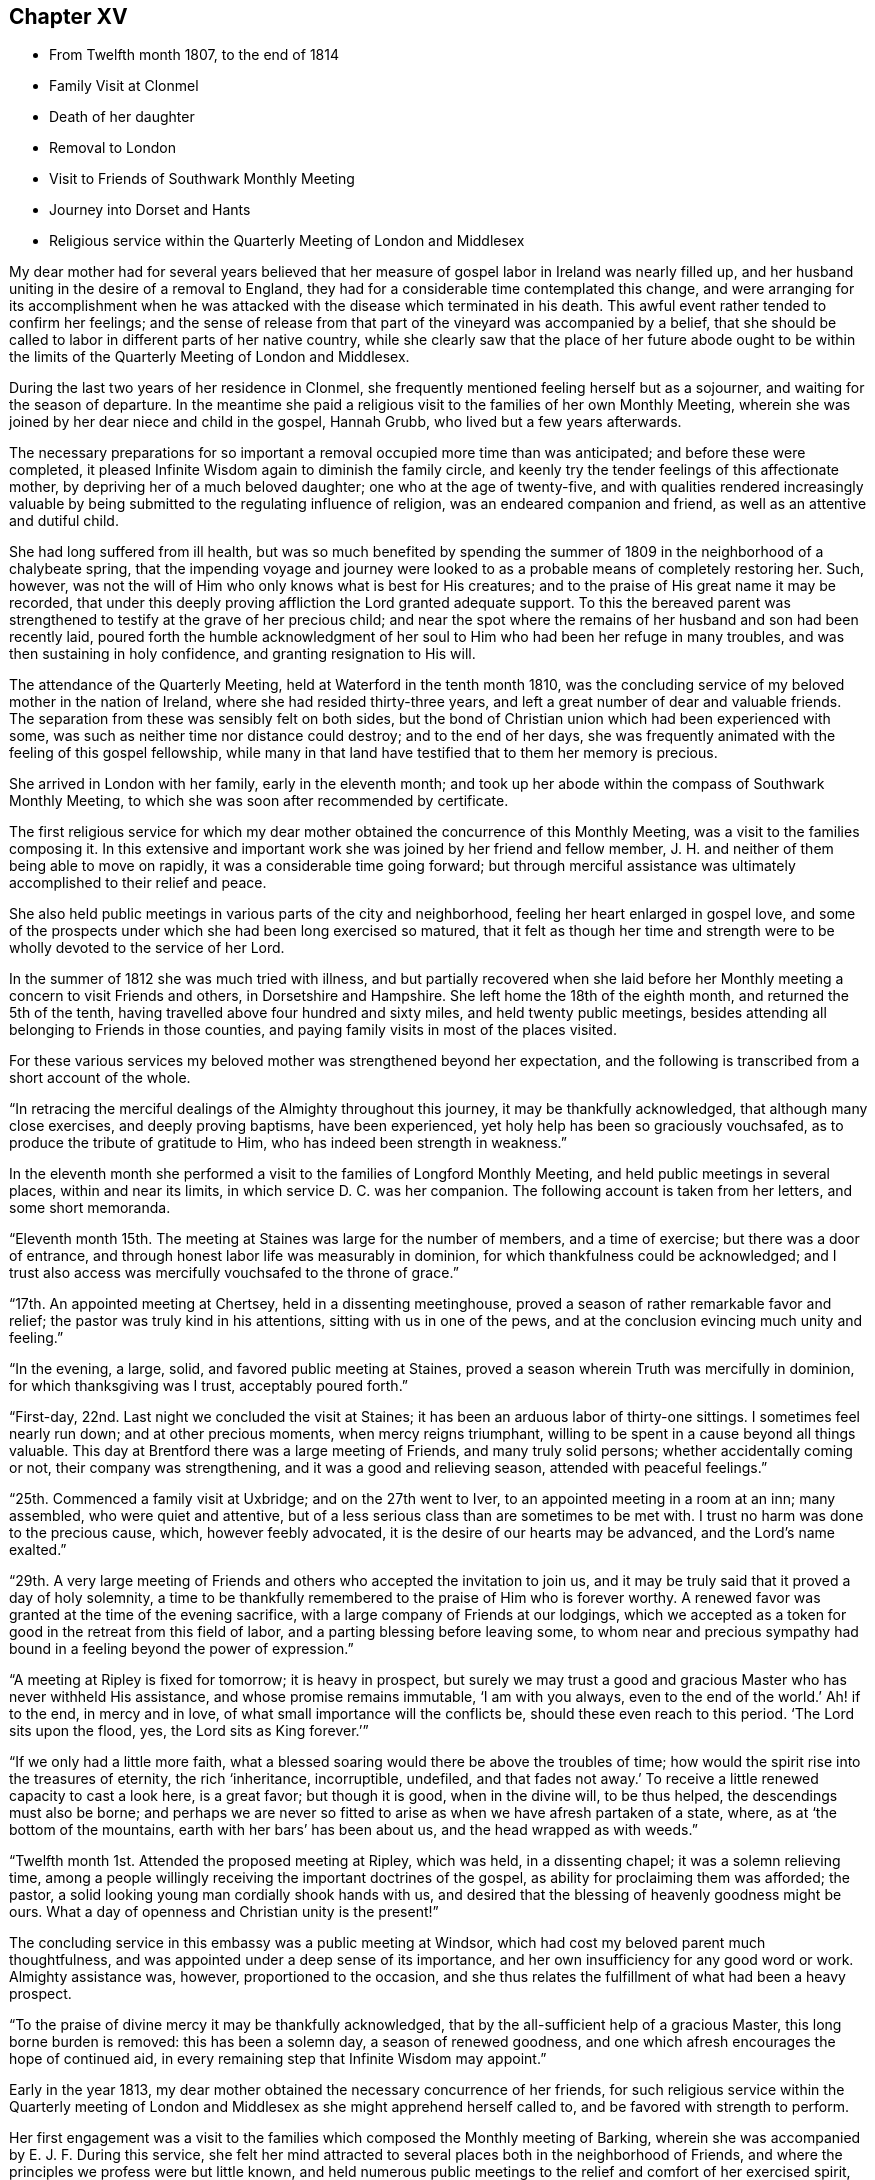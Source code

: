 == Chapter XV

[.chapter-synopsis]
* From Twelfth month 1807, to the end of 1814
* Family Visit at Clonmel
* Death of her daughter
* Removal to London
* Visit to Friends of Southwark Monthly Meeting
* Journey into Dorset and Hants
* Religious service within the Quarterly Meeting of London and Middlesex

My dear mother had for several years believed that her
measure of gospel labor in Ireland was nearly filled up,
and her husband uniting in the desire of a removal to England,
they had for a considerable time contemplated this change,
and were arranging for its accomplishment when he was
attacked with the disease which terminated in his death.
This awful event rather tended to confirm her feelings;
and the sense of release from that part of the vineyard was accompanied by a belief,
that she should be called to labor in different parts of her native country,
while she clearly saw that the place of her future abode ought to be
within the limits of the Quarterly Meeting of London and Middlesex.

During the last two years of her residence in Clonmel,
she frequently mentioned feeling herself but as a sojourner,
and waiting for the season of departure.
In the meantime she paid a religious visit to the families of her own Monthly Meeting,
wherein she was joined by her dear niece and child in the gospel, Hannah Grubb,
who lived but a few years afterwards.

The necessary preparations for so important a
removal occupied more time than was anticipated;
and before these were completed,
it pleased Infinite Wisdom again to diminish the family circle,
and keenly try the tender feelings of this affectionate mother,
by depriving her of a much beloved daughter; one who at the age of twenty-five,
and with qualities rendered increasingly valuable by
being submitted to the regulating influence of religion,
was an endeared companion and friend, as well as an attentive and dutiful child.

She had long suffered from ill health,
but was so much benefited by spending the summer of
1809 in the neighborhood of a chalybeate spring,
that the impending voyage and journey were looked to as
a probable means of completely restoring her.
Such, however, was not the will of Him who only knows what is best for His creatures;
and to the praise of His great name it may be recorded,
that under this deeply proving affliction the Lord granted adequate support.
To this the bereaved parent was strengthened to
testify at the grave of her precious child;
and near the spot where the remains of her husband and son had been recently laid,
poured forth the humble acknowledgment of her soul to
Him who had been her refuge in many troubles,
and was then sustaining in holy confidence, and granting resignation to His will.

The attendance of the Quarterly Meeting, held at Waterford in the tenth month 1810,
was the concluding service of my beloved mother in the nation of Ireland,
where she had resided thirty-three years,
and left a great number of dear and valuable friends.
The separation from these was sensibly felt on both sides,
but the bond of Christian union which had been experienced with some,
was such as neither time nor distance could destroy; and to the end of her days,
she was frequently animated with the feeling of this gospel fellowship,
while many in that land have testified that to them her memory is precious.

She arrived in London with her family, early in the eleventh month;
and took up her abode within the compass of Southwark Monthly Meeting,
to which she was soon after recommended by certificate.

The first religious service for which my dear mother
obtained the concurrence of this Monthly Meeting,
was a visit to the families composing it.
In this extensive and important work she was joined by her friend and fellow member,
J+++.+++ H. and neither of them being able to move on rapidly,
it was a considerable time going forward;
but through merciful assistance was ultimately accomplished to their relief and peace.

She also held public meetings in various parts of the city and neighborhood,
feeling her heart enlarged in gospel love,
and some of the prospects under which she had been long exercised so matured,
that it felt as though her time and strength were to be
wholly devoted to the service of her Lord.

In the summer of 1812 she was much tried with illness,
and but partially recovered when she laid before her
Monthly meeting a concern to visit Friends and others,
in Dorsetshire and Hampshire. She left home the 18th of the eighth month,
and returned the 5th of the tenth, having travelled above four hundred and sixty miles,
and held twenty public meetings,
besides attending all belonging to Friends in those counties,
and paying family visits in most of the places visited.

For these various services my beloved mother was strengthened beyond her expectation,
and the following is transcribed from a short account of the whole.

"`In retracing the merciful dealings of the Almighty throughout this journey,
it may be thankfully acknowledged, that although many close exercises,
and deeply proving baptisms, have been experienced,
yet holy help has been so graciously vouchsafed,
as to produce the tribute of gratitude to Him,
who has indeed been strength in weakness.`"

In the eleventh month she performed a visit to the families of Longford Monthly Meeting,
and held public meetings in several places, within and near its limits,
in which service D. C. was her companion.
The following account is taken from her letters, and some short memoranda.

"`Eleventh month 15th. The meeting at Staines was large for the number of members,
and a time of exercise; but there was a door of entrance,
and through honest labor life was measurably in dominion,
for which thankfulness could be acknowledged;
and I trust also access was mercifully vouchsafed to the throne of grace.`"

"`17th. An appointed meeting at Chertsey, held in a dissenting meetinghouse,
proved a season of rather remarkable favor and relief;
the pastor was truly kind in his attentions, sitting with us in one of the pews,
and at the conclusion evincing much unity and feeling.`"

"`In the evening, a large, solid, and favored public meeting at Staines,
proved a season wherein Truth was mercifully in dominion,
for which thanksgiving was I trust, acceptably poured forth.`"

"`First-day, 22nd. Last night we concluded the visit at Staines;
it has been an arduous labor of thirty-one sittings.
I sometimes feel nearly run down; and at other precious moments,
when mercy reigns triumphant, willing to be spent in a cause beyond all things valuable.
This day at Brentford there was a large meeting of Friends, and many truly solid persons;
whether accidentally coming or not, their company was strengthening,
and it was a good and relieving season, attended with peaceful feelings.`"

"`25th. Commenced a family visit at Uxbridge; and on the 27th went to Iver,
to an appointed meeting in a room at an inn; many assembled,
who were quiet and attentive,
but of a less serious class than are sometimes to be met with.
I trust no harm was done to the precious cause, which, however feebly advocated,
it is the desire of our hearts may be advanced, and the Lord`'s name exalted.`"

"`29th. A very large meeting of Friends and
others who accepted the invitation to join us,
and it may be truly said that it proved a day of holy solemnity,
a time to be thankfully remembered to the praise of Him who is forever worthy.
A renewed favor was granted at the time of the evening sacrifice,
with a large company of Friends at our lodgings,
which we accepted as a token for good in the retreat from this field of labor,
and a parting blessing before leaving some,
to whom near and precious sympathy had bound in
a feeling beyond the power of expression.`"

"`A meeting at Ripley is fixed for tomorrow; it is heavy in prospect,
but surely we may trust a good and gracious Master who has never withheld His assistance,
and whose promise remains immutable,
'`I am with you always, even to the end of the world.`'
Ah! if to the end, in mercy and in love,
of what small importance will the conflicts be, should these even reach to this period.
'`The Lord sits upon the flood, yes, the Lord sits as King forever.`'`"

"`If we only had a little more faith,
what a blessed soaring would there be above the troubles of time;
how would the spirit rise into the treasures of eternity, the rich '`inheritance,
incorruptible, undefiled,
and that fades not away.`'
To receive a little renewed capacity to cast a look here,
is a great favor; but though it is good, when in the divine will, to be thus helped,
the descendings must also be borne;
and perhaps we are never so fitted to arise as when we have afresh partaken of a state,
where, as at '`the bottom of the mountains, earth with her bars`' has been about us,
and the head wrapped as with weeds.`"

"`Twelfth month 1st. Attended the proposed meeting at Ripley, which was held,
in a dissenting chapel; it was a solemn relieving time,
among a people willingly receiving the important doctrines of the gospel,
as ability for proclaiming them was afforded; the pastor,
a solid looking young man cordially shook hands with us,
and desired that the blessing of heavenly goodness might be ours.
What a day of openness and Christian unity is the present!`"

The concluding service in this embassy was a public meeting at Windsor,
which had cost my beloved parent much thoughtfulness,
and was appointed under a deep sense of its importance,
and her own insufficiency for any good word or work.
Almighty assistance was, however, proportioned to the occasion,
and she thus relates the fulfillment of what had been a heavy prospect.

"`To the praise of divine mercy it may be thankfully acknowledged,
that by the all-sufficient help of a gracious Master, this long borne burden is removed:
this has been a solemn day, a season of renewed goodness,
and one which afresh encourages the hope of continued aid,
in every remaining step that Infinite Wisdom may appoint.`"

Early in the year 1813, my dear mother obtained the necessary concurrence of her friends,
for such religious service within the Quarterly meeting of
London and Middlesex as she might apprehend herself called to,
and be favored with strength to perform.

Her first engagement was a visit to the families
which composed the Monthly meeting of Barking,
wherein she was accompanied by E. J. F. During this service,
she felt her mind attracted to several places both in the neighborhood of Friends,
and where the principles we profess were but little known,
and held numerous public meetings to the relief and comfort of her exercised spirit,
and there is good ground to believe to the help and instruction of others.

In briefly noticing some of these seasons, she makes the following remarks:

"`Held a public meeting this evening, in a barn, for the inhabitants of East-Ham,
the first which I have ever ventured to appoint
in a place where opposition was threatened.
This was the case by a magistrate in that parish, but either from fear,
or conviction of being wrong, he was restrained, and the meeting was,
through divine favor, satisfactory and solemn, being also largely attended.`"

"`A sweet and precious feeling accompanies the belief,
that in some of these little villages there is a people
under the gracious care of Israel`'s Shepherd,
and whom He is gathering by His almighty arm nigh unto Himself.`"

After this she was similarly engaged within the precincts of Kingston Monthly meeting,
at the termination of which service she writes as follows:

"`We concluded this work and labor of gospel love, by a visit to a family,
which completes the fiftieth sitting.
I hope that where the seed has been honestly sown, all will not be lost; but that,
through the heavenly blessing, some increase may appear; yet,
whether this is the case or not,
the servant is to receive and follow the word of holy command,
and leave the outcome to Him who has all power.`"

"`It has been a field of labor indeed,
and also a time of entering into near sympathy with some,
who appeared to need strengthening and encouragement,
in order that they might manifest increasing attachment to the cause of righteousness,
and experience qualification to advocate it,
according to the purposes of Infinite Wisdom and to their own peace.
That no stratagem of the adversary may defeat the Lord`'s work in any of these,
is the earnest desire of my spirit.`"

A visit to the various schools conducted by Friends, in the vicinity of London,
constituted part of the present service;
and in conjunction with her dear friend Stephen Grellet,
she also visited many of the public institutions in the metropolis.
She was religiously concerned that the inmates of such charitable asylums,
should duly estimate and improve their great advantages of leisure,
and incitement to gratitude;
a feeling which my beloved mother was accustomed to
represent as worthy of being cherished by young and old,
and peculiarly acceptable in the sight of Him from whom every mercy is received.

The annexed letter will not, it is believed, be unsuitably introduced here.

[.embedded-content-document.letter]
--

[.signed-section-context-open]
Caraberwell, Sixth month 18th, 1813.

[.salutation]
To Louis Majolier, and other Friends of the Meetings in the South of France,
visited in 1788.

I may truly say, that although so many years have passed over,
and various have been your and my conflicts, beloved friends,
many waters have not quenched love; but that this sweetly banding influence,
being from time to time renewed, has made, and still keeps you,
as epistles written in my heart;
and while there has been no communication with the tongue or pen, desires, yes,
fervent prayers have often ascended, that the God of all grace might preserve,
strengthen and settle you, in the faith of His unchangeable and glorious gospel.
This remains the power of God unto salvation to all who happily obey it, though patience,
as well as faith, may be closely and painfully proved.

Trials were part of the legacy which our dear Lord and Master, Jesus Christ,
bequeathed to His humble followers.
'`In the world you shall have tribulation;`'
but ah! my beloved brethren and sisters,
in Him the light, life and power, is the treasure of peace, the pearl of great price.
In possessing Him as the way, the truth, and the life, in the soul,
all is rightly estimated; every sublunary good, or what may be termed evil or afflictive,
are kept in their proper subordinate places, and through all and in all,
He is the one source of solid hope, the spring of all our help.

May you grow, then, my dear brethren and sisters, in the root of life,
and may this lie so deep, and spread so widely,
that the branches may be lively and the fruit abundant, to the Lord`'s praise.

I sit up in bed, where illness has kept me some days,
just to tell those in that dear nation whom I have seen, and so long loved,
that they are truly dear to my heart;
as were those who have gone from your little church to that of the first-born in heaven.
This feeble but sincere salutation is designed to be handed
you by a brother dearly beloved and your countryman, Stephen Grellet,
whose heart the Lord has so enlarged as to make
him willing at this time of trial to visit you,
and such others as he may be turned towards in the pure disinterested love of the gospel.
You will doubtless receive him with gladness,
and may you be mutually refreshed and comforted,
if it be the will of Him who is thus remembering his flock and family,
scattered up and down on the habitable earth.
These the Lord is graciously regarding,
not only by calling His devoted messengers to run to and fro,
and declare His counsel in the ability received,
but causing many to know Him by blessed experience, as the everlasting Shepherd,
ready to lead beside the still waters, and in the green pastures of spiritual life.

Such will not lack,
as they humbly and resignedly follow Him in the paths of righteousness;
but through His abundant mercy, when walking through the valley and shadow of death,
be preserved from the fear of evil, and feel His rod and staff to support to, and at,
the end of all danger, conflict and pain.
This is the rich inheritance, my dear brethren and sisters,
which I pray we may each of us diligently seek, and happily obtain;
then in due season we shall meet where parting can be no more,
and unite in the one song of harmonious praise through eternal duration.

I feel the extension of Christian love to the various classes among you,
and with all my heart say farewell in the Lord!

[.signed-section-closing]
Your poor feeble, but affectionate sister,

[.signed-section-signature]
Mary Dudley.

--

At the time of the autumn Quarterly meeting,
she felt her mind so exercised on account of the young people belonging to it,
as to have a meeting appointed specially for them,
respecting which she made the following short memorandum.

"`Ninth month 29th, 1813.
A large and truly solemn season with those constituting the class from children to youth,
and advancing to maturity.
The pins of my enfeebled tabernacle seemed sensibly loosening at that time,
yet gracious help was vouchsafed, so that some good relief of mind was obtained,
and thankfulness felt for the renewed favor experienced.
Strong is the attraction which I feel to this beloved class of the people.`"

In the Twelfth month she entered upon a visit to some
of the families belonging to Devonshire-house meeting,
not feeling bound to the whole,
nor expecting that bodily strength would admit of extended procedure.

She had been only a few weeks engaged in the service,
when a heavy and alarming attack of illness occasioned an interruption,
which continued for several months; during which time she was brought very low indeed,
and in her own apprehension, and that of most who saw her,
not likely to be again equal to much active service.
But it pleased Him with whom is all power, to raise her from this state of weakness,
and afresh qualify her to advocate His cause.

When sufficiently recovered, the visit already mentioned was resumed,
and after having sat in above thirty families,
she felt her mind released from the exercise,
and adds the following remark to her notice of the last family she visited.

"`A truly solemn season,
confirming in the trust that this warfare was not engaged in at our own cost;
but through unmerited mercy, that all things requisite have been vouchsafed,
and the blessed experience given in some seasons of refreshing influence,
that such as water are watered themselves.`"

In this service she was accompanied by R. C.

While confined by illness from one of our Quarterly meetings about this time,
she wrote as follows:

"`After parting with two of my beloved children this morning,
whom I would gladly have accompanied as to a solemn assembly,
I was sensible of a degree of overshadowing goodness,
under the calming influence whereof I seemed drawn to consider,
how at such seasons there might be a profitable mingling in spirit,
even under external separation; whereby united prayers might ascend,
that the return of these convocations should be holy,
like the solemn feasts or fasts divinely appointed, and consecrated to the Lord.`"

"`It appears clear to my best feelings, that if those gathered,
and such as are in right ordering personally absent,
were first to feel after the renewings of inward strength,
bringing their spirits into a state of humble waiting,
resignation would be their peaceful covering as individuals,
and in proportion to the degree of spiritual life attained to,
concern felt that the assemblies might be crowned by the presence of the King Immortal;
or if he proved a God hiding himself,
that His devoted children might continue the acceptable exercise of faith and patience,
until he was pleased to command
'`light to shine out of obscurity, and their darkness to be as the noon day.`'
Yes, such would be encouraged to put up a prayer for the remnant that is left,
whether in vocal or mental aspiration,
till the Lord turn the captivity of the people generally,
and cause a glorious breaking forth as on the right hand and on the left.`"

"`Universal as this desire may be, extending from sea to sea, and from shore to shore,
I have been and am now afresh sensible,
that there are desires peculiarly earnest for the people among whom we dwell,
and bonds of spiritual unity with those of our brethren, who in a measure of pure life,
we feel as bone of our bone.
While for these the desire is renewedly raised,
that each may stand faithfully in their lot,
willing to do or suffer according to the divine will; fervent also is the solicitude,
that such as have not stepped further than the outer court,
may be brought under the awakening power of Him who sits between the cherubims,
and whose name is holy!`"

"`I am thankful to feel, in my secluded state,
and while tried with pain hard to nature, but I hope not murmured at,
the prevalence of that love which drew me here; where, as in my home,
I feel settled in concern for a Quarterly meeting, large and important,
as composed of various members, each designed to fill some place in the militant,
and be fitted to join the triumphant, church, when to them time shall be no longer.`"

"`I pray that the harmonizing power of divine love may be so known,
as for the great design to be fully answered, and that none may rest in a name,
without an experience of the nature of true religion.`"

"`I have viewed mentally an assembly such as our Quarterly meeting,
collected under the solemn profession of being spiritual worshippers,
sitting in outward silence before the Lord, and apparently waiting only upon Him.
Oh, the awfulness wherewith I have often beheld these meetings,
while my eye has affected my heart, and the language forcibly arisen,
let us be as we appear, let us gather to the Source of unfailing help;
fully believing that if all were properly engaged in feeling their needs,
and the only way of having them supplied,
the united breathing would ascend as pure incense,
and the lifting up of the heart be an acceptable sacrifice.`"

"`The Lord is powerfully at work in the earth,
operating through various means to effect his unsearchable purposes.
Oh! that the respective ranks in a society holding in profession the standard of Truth,
the sufficiency of divine light, the necessity of redeeming, sanctifying grace,
may not only see, but duly consider, their high and holy calling.`"

"`It is religious consideration which all have need increasingly to dwell under,
and were the mind sufficiently withdrawn from sublunary objects,
to the contemplation of those which are alone pure and permanent,
many would assuredly be prepared in a spiritual sense,
to unite in the testimony which was borne on a very inferior occasion,
by one coming from far, the one half was not told me.
No, verily! for had the Lord`'s messengers '`the tongue of the learned,`'
or could they utter with angelic power the sensations they may,
at times, be favored with, all would fall short in describing the beauty of Zion,
the safety of her inhabitants,
and those transcendent pleasures which are at God`'s right hand.
Let the Lord then work in your hearts, beloved young friends,
convincing how true substantial rest is to be found,
and through converting goodness entered into.`"

"`The choice is left to us all, none will be forced into the path of happiness;
but as the awakening attractive influence of divine love is yielded to,
and the light which makes manifest obediently followed,
the work of transformation will gradually advance;
'`the new man which after God is created in righteousness and
true holiness,`' will strengthen and mature,
until there is a reaching to the fulness of the stature mercifully designed.`"

After my beloved mother got out to meetings, and was again engaged in active service,
she wrote the succeeding observations:

"`Wonderful have been the dealings of unerring wisdom;
marvelously has the Lord preserved, sustained, and even consoled me,
in and through innumerable conflicts of body and mind,
and under inexpressibly proving privations.
Yes, He has, to my humbling admiration, made the clouds His chariots,
and the sorest afflictions ministers of His will;
having in some small proportion to multiplied advantages in the line of suffering,
effected submission, and I reverently trust,
produced increasing desire to love and serve Him.
Yet is my sole reliance placed upon His abundant goodness:
here I depend for the gracious acceptance of my
feeble efforts to promote His ever worthy cause,
and forgiveness of all omissions and commissions
against the pure revealed will of my divine Master.`"

"`Unprofitable servant, is a language I can unequivocally adopt,
and if I could sound through the whole earth what is my heartfelt belief,
it would be in unison with apostolic declaration,
'`Not by works of righteousness which we have done,
but according to His mercy He saved us,
by the washing of regeneration and renewing of the Holy Ghost.`'`"

"`Mercy, mercy is the sum and substance of my hope.
The unmerited mercy of God in Christ Jesus, for the remission of sins,
and perfecting the work of preparation for admittance into eternal settlement.`"

"`It is now between forty and fifty years since this ever to
be extolled mercy called me from darkness into light,
in a spiritual sense,
and the Lord was pleased to open the doctrines of the gospel with clearness to my view.
I trust I am safe in saying,
that since that time I have not dared to call in question the ways of His working,
nor to doubt the appointed means of salvation,
as revealed when my awakened soul in deep prostration understood the language,
and uttered it, A Savior or I die, a Redeemer or I perish.`"

"`Here conviction and repentance were known to be produced by
the efficacious working of the promised gift,
and nothing was left to depend upon,
but the purchased redemption through the great Sacrifice without,
and the sanctifying influence within.`"

"`What God has thus joined together, none can,
without derogating from his power and wisdom, put asunder.
I wish to leave the expression of my unshaken
faith in the stupendous plan of divine love,
as manifested in the incarnation, sufferings, crucifixion,
and resurrection of the ever blessed Redeemer.
His all-sufficient atonement for the guilt of sin,
and continued intercession for poor fallen man;
until in the gradual process of regeneration,
the dominion over all evil is happily effected,
and the great design in man`'s formation mercifully accomplished,
by his experience of full redemption,
through the operation of the pure and purifying spirit of Christ.`"

"`As this influence is submitted to,
there is a progressive advancement in the divine life,
from the state of childhood to that of maturity,
and a growing capacity to comprehend '`the deep things of God.`'
These are internally revealed through communion with Him,
the spring and source of all good,
when the mind is abstracted from every inferior feeling or consolation,
and knows the various streams of comfort to be as it were
swallowed up and lost in the ocean of ineffable love.`"

"`Surely the Christian believer is invited to experience redemption,
not only from the pollution of sin, the love of the world and its spirit,
the false ways and worship of man`'s ordaining; but from all mixture of creaturely choice,
wisdom, or willing.
And the heart which unreservedly yields to the refining process,
does witness redemption from self-seeking,
so as not to be moved by the praise or censure of men,
but in humble resignation uniformly breathes the acceptable language,
'`Your will be done.`'`"
